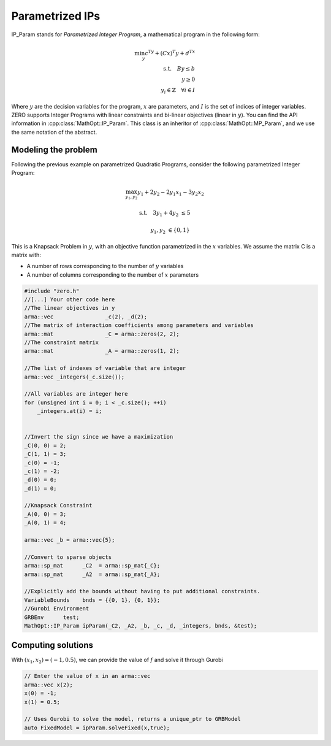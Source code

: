 Parametrized IPs
*****************


IP_Param stands for *Parametrized Integer Program*, a mathematical program in the following form:

.. math::
    \min_y c^Ty + (Cx)^T y + d^Tx \\
    \text{s.t.} \quad By \le b \\
    \quad \quad y \ge 0 \\
    \quad \quad y_i \in  \mathbb{Z} \quad \forall i \in I


Where :math:`y` are the decision variables for the program, :math:`x` are parameters, and :math:`I` is the set of indices of integer variables.
ZERO supports Integer Programs with linear constraints and bi-linear objectives (linear in :math:`y`).
You can find the API information in :cpp:class:`MathOpt::IP_Param`. This class is an inheritor of :cpp:class:`MathOpt::MP_Param`, and we use the same notation of the abstract.


====================================
Modeling the problem
====================================

Following the previous example on parametrized Quadratic Programs, consider the following parametrized Integer Program:

.. math::

 \max_{y_1, y_2} y_1 + 2y_2 - 2y_1x_1 -3y_2x_2

 \text{s.t.} \quad   3y_1+4y_2 &\le 5

 \quad \quad  y_1, y_2 &\in \{0,1\}

This is a Knapsack Problem in :math:`y`, with an objective function parametrized in the  :math:`x` variables.
We assume the matrix C is a matrix with:

* A number of rows corresponding to the number of :math:`y` variables
* A number of columns corresponding to the number of :math:`x` parameters

.. code-block:: c

    #include "zero.h"
    //[...] Your other code here
    //The linear objectives in y
    arma::vec                _c(2), _d(2);
    //The matrix of interaction coefficients among parameters and variables
    arma::mat                _C = arma::zeros(2, 2);
    //The constraint matrix
    arma::mat                _A = arma::zeros(1, 2);

    //The list of indexes of variable that are integer
    arma::vec _integers(_c.size());

    //All variables are integer here
    for (unsigned int i = 0; i < _c.size(); ++i)
        _integers.at(i) = i;


    //Invert the sign since we have a maximization
    _C(0, 0) = 2;
    _C(1, 1) = 3;
    _c(0) = -1;
    _c(1) = -2;
    _d(0) = 0;
    _d(1) = 0;

    //Knapsack Constraint
    _A(0, 0) = 3;
    _A(0, 1) = 4;

    arma::vec _b = arma::vec{5};

    //Convert to sparse objects
    arma::sp_mat      _C2  = arma::sp_mat{_C};
    arma::sp_mat      _A2  = arma::sp_mat{_A};

    //Explicitly add the bounds without having to put additional constraints.
    VariableBounds    bnds = {{0, 1}, {0, 1}};
    //Gurobi Environment
    GRBEnv      test;
    MathOpt::IP_Param ipParam(_C2, _A2, _b, _c, _d, _integers, bnds, &test);


====================================
Computing solutions
====================================
With :math:`(x_1, x_2) = (-1, 0.5)`, we can provide the value of :math:`f` and solve it through Gurobi

.. code-block:: c

    // Enter the value of x in an arma::vec
    arma::vec x(2);
    x(0) = -1;
    x(1) = 0.5;

    // Uses Gurobi to solve the model, returns a unique_ptr to GRBModel
    auto FixedModel = ipParam.solveFixed(x,true);
